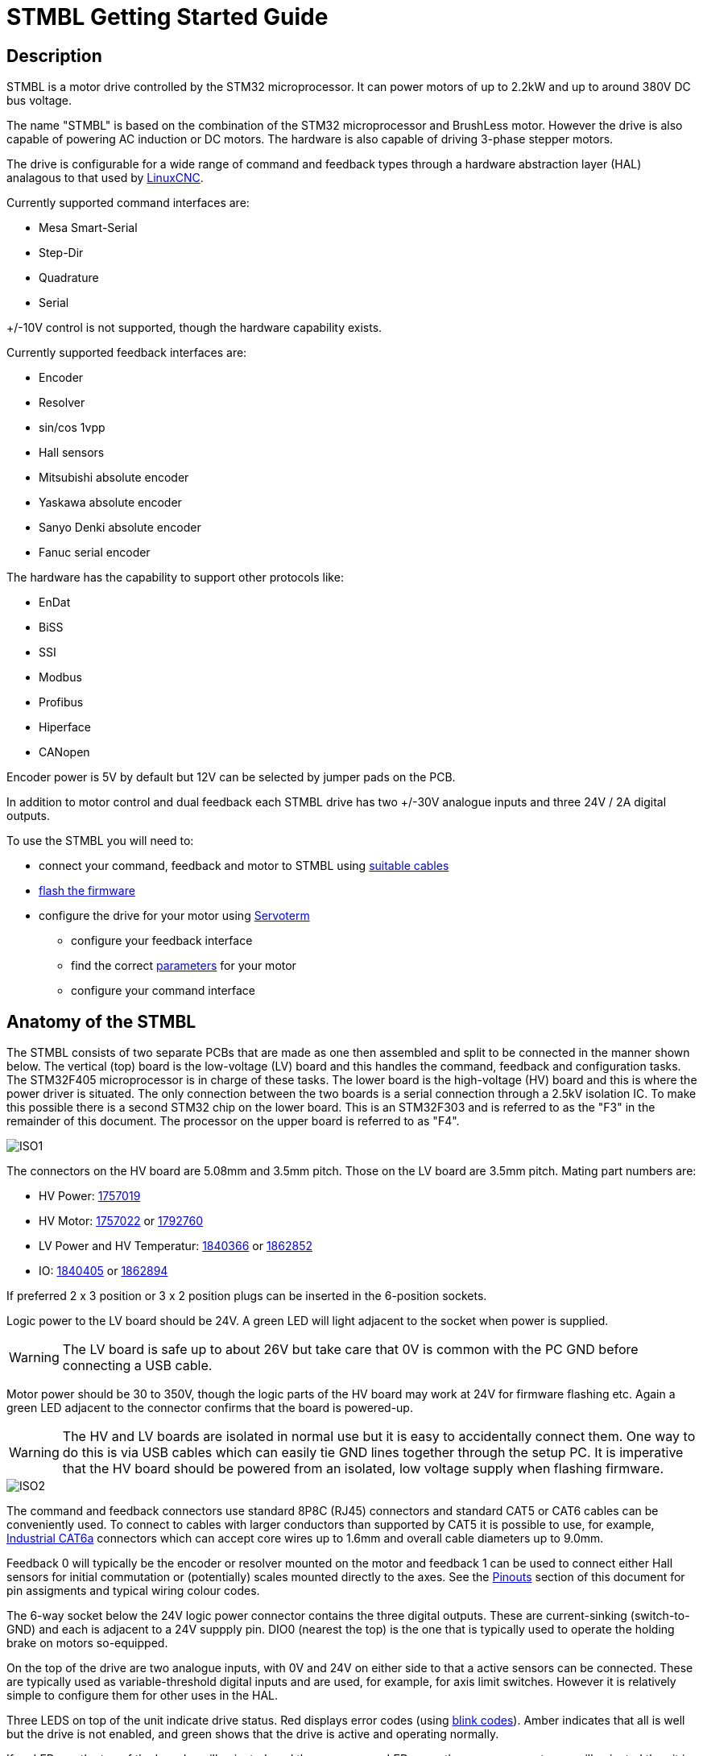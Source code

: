 :lang: en

= STMBL Getting Started Guide

== Description

STMBL is a motor drive controlled by the STM32 microprocessor. It can 
power motors of up to 2.2kW and up to around 380V DC bus voltage. 

The name "STMBL" is based on the combination of the STM32 microprocessor
and BrushLess motor. However the drive is also capable of powering AC
induction or DC motors. The hardware is also capable of driving 3-phase
stepper motors.

The drive is configurable for a wide range of command and feedback types
through a hardware abstraction layer (HAL) analagous to that used by 
http://linuxcnc.org/docs/2.7/html/hal/intro.html[LinuxCNC]. 

Currently supported command interfaces are:

* Mesa Smart-Serial
* Step-Dir
* Quadrature
* Serial

+/-10V control is not supported, though the hardware capability exists.

Currently supported feedback interfaces are:

* Encoder
* Resolver
* sin/cos 1vpp
* Hall sensors
* Mitsubishi absolute encoder
* Yaskawa absolute encoder
* Sanyo Denki absolute encoder
* Fanuc serial encoder

The hardware has the capability to support other protocols like:

* EnDat
* BiSS
* SSI
* Modbus
* Profibus
* Hiperface
* CANopen

Encoder power is 5V by default but 12V can be selected by jumper pads on
the PCB. 

In addition to motor control and dual feedback each STMBL drive has two
+/-30V analogue inputs and three 24V / 2A digital outputs. 

To use the STMBL you will need to:

* connect your command, feedback and motor to STMBL using
<<Pinouts, suitable cables>>
* <<Flashing Firmware, flash the firmware>>
* configure the drive for your motor using <<Servoterm>> 
** configure your feedback interface
** find the correct <<Motor, parameters>> for your motor
** configure your command interface

== Anatomy of the STMBL

The STMBL consists of two separate PCBs that are made as one then 
assembled and split to be connected in the manner shown below. 
The vertical (top) board is the low-voltage (LV) board and this handles
the command, feedback and configuration tasks. The STM32F405
microprocessor is in charge of these tasks. 
The lower board is the high-voltage (HV) board and this is where the power driver is situated.
The only connection between the two boards is a serial connection
through a 2.5kV isolation IC. To make this possible there is a second
STM32 chip on the lower board. This is an STM32F303 and is referred to as
the "F3" in the remainder of this document. The processor on the upper
board is referred to as "F4".

image::images/ISO1.svg[]

The connectors on the HV board are 5.08mm and 3.5mm pitch. Those on the LV board
are 3.5mm pitch.  Mating part numbers are:

* HV Power: https://octopart.com/1757019-phoenix+contact-789[1757019]
* HV Motor: https://octopart.com/1757022-phoenix+contact-902[1757022] or
https://octopart.com/1792760-phoenix+contact-29279[1792760]
* LV Power and HV Temperatur: https://octopart.com/1840366-phoenix+contact-6675[1840366] or
https://octopart.com/1862852-phoenix+contact-118535[1862852]
* IO: https://octopart.com/1840405-phoenix+contact-14126[1840405] or
https://octopart.com/1862894-phoenix+contact-79205[1862894]

If preferred 2 x 3 position or 3 x 2 position plugs can be inserted in
the 6-position sockets. 

Logic power to the LV board should be 24V. A green LED will light
adjacent to the socket when power is supplied.

WARNING: The LV board is safe up to about 26V but take care that 0V is
common with the PC GND before connecting a USB cable. 

Motor power should be 30 to 350V, though the logic parts of the HV
board may work at 24V for firmware flashing etc. Again a green LED
adjacent to the connector confirms that the board is powered-up.

WARNING: The HV and LV boards are isolated in normal use but it is easy
to accidentally connect them. One way to do this is via USB cables which
can easily tie GND lines together through the setup PC. It is imperative
that the HV board should be powered from an isolated, low voltage supply when flashing firmware. 

image::images/ISO2.svg[]

The command and feedback connectors use standard 8P8C (RJ45) connectors
and standard CAT5 or CAT6 cables can be conveniently used. To connect
to cables with larger conductors than supported by CAT5 it is possible
to use, for example,
https://octopart.com/j00026a2001-telegärtner-24873031[Industrial CAT6a]
connectors which can accept core wires up to 1.6mm and overall cable
diameters up to 9.0mm.

Feedback 0 will typically be the encoder or resolver mounted on the
motor and feedback 1 can be used to connect either Hall sensors for
initial commutation or (potentially) scales mounted directly to the
axes. See the <<Pinouts>> section of this document for pin assigments
and typical wiring colour codes. 

The 6-way socket below the 24V logic power connector contains the three
digital outputs. These are current-sinking (switch-to-GND) and each is
adjacent to a 24V suppply pin. DIO0 (nearest the top) is the one that is
typically used to operate the holding brake on motors so-equipped. 

On the top of the drive are two analogue inputs, with 0V and 24V on
either side to that a active sensors can be connected. These are
typically used as variable-threshold digital inputs and are used, for
example, for axis limit switches. However it is relatively simple to
configure them for other uses in the HAL. 

Three LEDS on top of the unit indicate drive status. Red displays error
codes (using <<Blink Codes,blink codes>>). Amber indicates that all is well but the
drive is not enabled, and green shows that the drive is active and
operating normally. 

If no LEDs on the top of the board are illuminated, and the green power
LEDs near the power connectors _are_ illuminated then it is probably
necessary to <<Flashing Firmware, flash the firmware>>. If there are
LEDs lit on top of the drive then it is probably safe to assume that
firmware is loaded. 

== HAL (Hardware Abstraction Layer)

STMBL uses a data flow graph to configure the drive for
different types of motor, feedback and operation mode.
This is conceptually similar to the HAL in http://linuxcnc.org/docs/2.7/html/hal/intro.html[LinuxCNC] but the format and
commands are different. Also, all pins are floating point so no data
conversion is needed. 

An Application called <<Servoterm>> is used to interact with the HAL
interface and configure the drive. You will need to install and launch
this before it is possible to configure the STMBL.

STMBL HAL configuration does not use any commands other than the = sign
and the <<Servoterm Commands,servoterm commands>>

Assuming that there is already a motor connected to the drive and that
the drive it powered up the <<Servoterm>> display should already be
indicating the motor position feedback. Rotating the motor shaft by hand
might produce something like:

image::images/servoterm3.png[]

Though it equally well might not if the configuration is set up for a
resolver and the motor has an encoder. 

It should be possible to make the motor turn at this point without any
further configuration. The commands that follow will set the hv0 module
up to simply rotate the motor open-loop in direct-mode. (like a stepper
motor) with an excitation current of 0.5A. This should be safe for most
motors that the STMBL is a good match for, but you should choose your
own value. For an explanation of direct and quadrature current see the
section on <<Motor Basics#,motor control basics>>

`hv0.pos = sim0.vel`
`hv0.d_cmd = 0.5`
`hv0.en = 1`

The rotation speed can be altered by changing the sim0 frequency:

`sim0.freq = 5`

STMBL v4 HAL contains a number of components that have built-in linking
behaviour. 

== Resolvers
resolver phase - Setting the phase is very importatnt to get resolver output. 
'res0.phase = X' sets the phase. 
The number is between 0 and 1. Set for the highest output.
Resolver speed - In motor drives resolver speed is typically 1.
one rotation of the resolver = one rotation of the motor.
You will want to add these settings to the config,
so that the drive powers up with the settings as default.

== Motor pole count / setting motor feedback offset
Motor pole count in data sheets is often a total pole count rather
than stmbl required 'pole pair' count.
This is easy to see when running the com_test: type 'link com_test'
This should start the motor turning slowly in open loop, while displaying on the graph.
Ideally the green and black lines will match closely.
If they are not the same speed (same number of peaks) then the motor poles setting is wrong.
'conf0.polecount' can be set without stopping the test.
Set it till the number of green and black peaks are the same.
 
Now the peaks may be offset on the graph.
'conf0.motor_fb_offset' will set this. Adjust this number till the black and grean lines match.
You'll want to add these settings to the config so the drive starts with these defaults.

== Jogging test
If you set the jogging checkbox at the top of servo term and then enable the drive with:
'fault0.en = 1'
Then using the left and right cursor keys should jog the motor.
the escape key will disable the drive quickly if something is not quite right.
If there is a fault then you will need to toggle the enable pin to 0 and back to 1 again.
If the drive oscallates try adjusting the 'conf0.j' setting for inertia.
 
== Drive the motor with a sine wave ###
1. Connect it `rev0.in = sim0.msin`
2. Set amplitude `sim0.amp = 1` (in rad)
3. Set frequency `sim0.freq = 0.5` (in Hz)
4. Enable `fault0.en = 1`

== Or constant velocity ###
1. Connect it `rev0.in = sim0.vel`
2. Set frequency `sim0.freq = 0.5` (in Hz)
3. Enable `fault0.en = 1`

pressing esc at any time will disable the drive. to reenable, press reset or type `fault0.en = 0` followed by `fault0.en = 1`

== Servoterm

Servoterm (servo terminal) provides an interface which allows editing
of the drive HAL configuration. It also provides a rolling graphical
representation of any chosen parameter in the HAL which can be a great
aid to tuning and motor setup. 

Servoterm is supplied as a Google Chrome extension. This might seem
somewhat odd, but does provide for good cross-platform availability. 

Servoterm can be downloaded from https://github.com/STMBL/Servoterm-app[
this link].
Use the green button to download as a ZIP file and then extract on your
PC (Linux / Mac / PC). Open Google Chrome and click the three-dots icon
-> more-tools -> extensions.

[width=600, border]
image::images/Extensions.png[]

Click
"developer mode" and then "Load Unpacked Extension". Then navigate to
the downloaded files and select the "Servoterm" folder. 
You should then be presented with the following, including an option to
launch the application.

[width=600]
[.thumb]
image::images/Extensions2.png[]

If you do not get the option to launch servoterm you can visit
link:chrome://apps[] and click on the servoterm logo.


To connect to the STMBL you will need a mini-USB B cable.

WARNING:Be sure that the 24V PSU is floating or shares a ground
reference with the PC.(Maybe even check the voltage between the
connector and socket before inserting the plug)

You can then click the "connect" button and you should get something
like the image below. <<Servoterm Connection Problems, what if I can
not connect>>

image::images/servoterm1.png[]

Taking the buttons from left to right:

* Connect / Disconnect - Should be fairly self-evident
* Clear - simply clears the screen
* Reset - Reenables the drive and clears faults. Does not reset the STMBL. To do that
type the <<Servoterm Commands,`reset`>> command
* Capture - Allows the output of the graphs to be saved and exported as CSV. First click starts the recording, second click stops and saves the file.
* Jog - when ticked the left-right arrow keys on the keyboard can be
used to jog the motor. 
* Trigger - stops the graph plot until the trigger condition is met.
* Trigger Status Indicator - not a button
* Edit Config - Brings up a sub-window in which the basic system config
can be edited. 

Other than the buttons described above the ramainder of servoterm (and
the STMBL HAL) is controlled by a command-line interface at the bottom. 

Servoterm uses the up and down arrow keys to scroll through previous
commands, but there is no tab-completion. 

This is mainly described in the <<HAL (Hardware Abstraction Layer),HAL>>
section of this document. 
The graphing display is controlled by the "term0" interface. Typing
`term0` at the prompt will show output similar to:

image::images/servoterm2.png[]

The first two entries are internal information about the HAL component
and can be ignored for now.
The next 8 lines say what internal signal each of the wave plots is
connected to. In this case wave0 (the black one) is connected to a sim
signal, in this case the sine wave. (as you might have guessed, typing 
"sim0" will show you the parameters of the simulated signals.)

To connect wave1 (red) to the sawtooth output (which simulates both
encoder feedback and a position command for steady rotation) then simply
type
`term0.wave1 = sim0.vel`
Each wave has an associated offset and gain parameter that can be used
to adjust vertical scale and position. The `term0.send_step` parameter
functions like the time-base of an oscilloscope. 

=== Servoterm Commands

The servoterm command list can be obtained at the command line by using
the `help` command. 

Commands to be used by the user:

* bootloader: enter bootloader
* reset: reset STMBL
* about: show system infos
* help: print this
* link: load config template
* hal: print HAL stats
* hv_update: update the F3 firmware
* show_config: show config templates
* show: show comps in flash
* list: show comp instances
* hv FOOBAR XYZ: send "FOOBAR XYZ" to the HV board

Commands for internal use:

* confcrc: Shows the CRC checksum of the loaded config. 
* flashloadconf: load config from flash
* flashsaveconf: save config to flash
* loadconf: parse config
* showconf: show config - pressing the `Edit config` button is better.
* appendconf: append string to config - also redundant with the config
editor
* deleteconf: delete config
* load: load comp from flash
* start: start rt system
* stop: stop rt system
* fault: trigger fault

=== Servoterm Connection Problems
https://github.com/rene-dev/stmbl/wiki/Development[]

= Flashing Firmware

=== Requirements to build firmware
The GCC cross-compiler for Arm:
gcc-arm-none-eabi-gcc https://launchpad.net/gcc-arm-embedded/+download

You will also need the STMBL source code, available from
https://github.com/rene-dev/stmbl
You can either clone this as a https://git-scm.com[git] archive or just
download a current snapshot as a zip file. 

In order for the STMBL Makefiles to be able to find the gcc binaries
you may need to create the file toolchain-user.mak to point to the correct
folder and version number.

=== Requirements to flash firmware
The STM32 chips have a built-in ROM bootloader, this means that it
should be impossible to "brick" the boards. Each of the two CPUs in the
STMBL drive needs both a dedicated bootloader to start the STMBL firmware
and the firmware itself.

==== Linux/Unix
To flash the boards with USB you will need the dfu-utils package http://dfu-util.sourceforge.net

To flash the boards with a stlink programmer over SWD you will need the stlink package https://github.com/texane/stlink

==== Windows
You will need the STM Virtual Comport driver to connect with Servoterm http://www.st.com/content/st_com/en/products/development-tools/software-development-tools/stm32-software-development-tools/stm32-utilities/stsw-stm32102.html   

And the DfuSe USB device firmware upgrade STMicroelectronics extension to flash the firmware over USB https://www.st.com/en/development-tools/stsw-stm32080.html

=== Checking for Existing Firmware - F4 board

Before flashing firmware it is worth trying to figure out if your board
is completely blank or has been pre-flashed with a bootloader or
firmware. 

If the board will connect with Servoterm then it already has a firmware
and STMBL bootloader. 
"about" will show the firmware information of the F4 board. "hv about"
will give the same information about the F3 board. Go to the 
<<Updating Firmware>> section to flash new firmware. 

If the board lights any LEDs other than the green power-good ones near
to the power input connectors then there is likely to already be a
firmware installed. Go to the 
<<Updating Firmware>> section if you need to update the firmware.  

If the board is powered with 24V to the LV board and connected with USB
to a PC then it will report as "STMBL Virtual ComPort:" in the Apple
System Profiler,  "ID 0483:5740 STMicroelectronics STM32F407" in lsusb
in Linux and "STMBL Virtual COM Port" in the Windows device manager if
there is a full firmware + STM32 bootloader installed. 

If the board shows "STM32 BOOTLOADER" (Mac) 
"0483:df11 STMicroelectronics STM Device in DFU Mode" (Linus lsusb) or
"STM32 BOOTLOADER" (Windows Device Manager) when powered up (without
using the boot pads) then this indicates that it already has an STMBL
bootloader. (though no harm is done by re-flashing this)

If the LV board does not show up at all on the USB bus then attempt to
put it in ROM boot mode by shorting the boot pads together while connection the 24V, you should
see "STM32 Bootlader" (Mac), "STMicroelectronics STM Device in DFU Mode"
(Linux lsusb) or "STM32 BOOTLOADER" (Windows Device Manager)
In this case you will need to flash both the STMBL bootloader and the
STMBL firmware. Go to the <<Flashing the LV board with no bootloader>> section.

=== Checking for existing firmware - F3 board

With 24V to the F3 board and with the F4 board _unpowered_ look at
the red LED under the fan, near the USB connector. 

If the HV board has both an STMBL bootloader and an STMBL Firmware
installed then it will illuminate only the green power LED and will flash
the red LED slowly to indicate no comms with the F4 board (which is
why this check should be done with the F4 board unpowered). Go to the
<<Updating Firmware>> section in this scenario. 

If the F3 board does not flash the red LED when the F4 is unpowered then
there is no bootloader and no firmware flashed. Go to the
<<Flashing the HV board with no bootloader>> section.

If the F3 board has only a bootloader flashed and no or broken firmware then the
red LED will flash rapidly. 
Use the instructions in <<Updating Firmware>> in this case. 

The boards can also be flashed with a SWD programmer, but that process
is not documented here. 

It can be convenient to flash the boards to test them before separating
the halves and before installing the IRAM module and bus capacitors if
you have a self-built or part-assembled board. 

Precompiled Binary versions of the firmware can be downloaded from
https://github.com/rene-dev/stmbl/releases

When compiling from the source code firmware flashing is handled by
specifying a makefile target for each of the firmware sections. 

=== Updating Firmware

The firmware on both the F3 and F4 board can be updated through the F4 USB
port and without access to the boot pads. 

Connect 24V to both the F3 and F4 boards.

In the source software folder type

 git pull
 
to get the latest software version

 make clean
 
to ensure that all files are freshened

 make
 make binall
 
to create the binary files to be flashed

 make btburn
 
to program the F4 firmware and transfer a copy of the F3 software or 

 make all_btburn
 
to program the F4 firmware + bootloader and transfer a copy of the F3 software (Warning: this will overwrite your config). 

There should then be a quantity of text output culminating with a
progress bar like:

 Downloading to address = 0x08000000, size = 2756
 Download	[=========================] 100%         2756 bytes

You can now re-connect with servoterm and check the firmware version with

 about
 
Updating the F3 firmware is done via Servoterm using the

 hv_update
 
command. This should give output similar to:

 hv_update: SEND_TO_BOOTLOADER
 hv_update: ERASE_FLASH
 hv_update: SEND_APP
 hv_update: status: 4%
 ...
 hv_update: status: 95%
 hv_update: CRC_CHECK
 hv_update: status: 100%
 hv_update: FLASH_SUCCESS
 hv_update: status: 100%
 hv_update: SLAVE_IN_APP
 
 If this fails multiple times go to the <<Flashing the HV board with no bootloader>> section.

=== Flashing the LV board with no bootloader

To flash the initial bootloader and firmware it is necessary to put the STM32 CPU
into ROM bootloader mode. You do this by shorting together the two pads
marked "boot" on the LV board while connection the 24V supply. 
This is a bit of a fiddle but should only need to be done once when
the board is first built. For the exact location of
these pads see the illustration in the <<Anatomy of the STMBL,Anatomy>>
section. Typically a small screwdriver can be used for this purpose. 
At this point the board should appear as an "STM32 Bootloader" in the 
USB tree of the attached PC. 

Follow the <<Updating Firmware>> instructions and use the 
 
  make all_btburn

command.

=== Flashing the HV board with no bootloader

Connect the USB cable to the HV board and short the
boot pads on the HV board while connection 24V to the HV input.
to put it into bootloader mode. Again it
should appear in the USB device tree. 

Follow the <<Updating Firmware>> instructions but use the 
 
  make f3_all_btburn

command.

### conf Pins ###
#### Motor ####
[Here is a quick tutorial to measure AC servo parameters](https://github.com/rene-dev/stmbl/wiki/motor-parameters)

* conf0.r phase-neutral resistance (ohm)
* conf0.l phase-neutral inductance (henry)
* conf0.j inertia (kg*m^2)
* conf0.psi torque constant (V*s/rad)
* conf0.polecount number of pole pairs
* conf0.max_vel max velocity (rad/s)
* conf0.max_acc max acceleration (rad/s^2)
* conf0.max_force max torque (Nm)
* conf0.max_ac_cur max AC current (A)

##### adc0.sin_offset adc0.cos_offset adc0.sin_gain adc0.cos_gain#####
Offsets and gains for analog inputs of FB0. Only needed for sin/cos or if high precision with resolvers is required.

== Motor parameters

Unfortunately servo motor datasheets often lack a good description of the parameters. There is a difference between line-to-line and phase values. Here are listed the most important motor parameters and how to determine them.

### resistance conf0.r (ohm) ###
1. measure line-to-line resistance R
2. convert to phase resistance conf0.r = R/2

### inductance conf0.l (henry) ###
1. measure line-to-line inductance L
2. convert to phase inductance conf0.l = L/2

If you can't measure this set it to 0.001/(phase resistance).

### moment of inertia conf0.j (kg*m^2) ###
1. read moment of inertia from datasheet

### polepair count conf0.polecount () ###
1. attach a power supply to the motor (limit the current)
2. turn the motor one rotation and count the number N of positions it snaps in conf0.polecount = N

### torque constant conf0.psi (V*s/rad) ###
The default value works for most motors. Normaly you don't have to measure this!
There is no common ground for the toque constant. Some manufacturers state the current in RMS, others in peak-to-peak. We also stumbled over values that were neither.

How to determine psi:

#### Scope ####
1. Drive motor at constant speed (lathe, power drill, ...)
2. Connect an oscilloscope between two phases and measure frequency F (Hz) and peak, line-to-line voltage U0 (V)
3. Convert to line-to-neutral voltage U1 = U0/sqrt(3)
4. Convert to amplitude U2 = U1/2
5. Convert to torque constant conf0.psi = U2/F/2.0/PI

#### STMBL ####
It's also possible to measure psi directly with STMBL. Maybe even automatically in a future version.

1. Disconnect the HV power, leave the servo connected.
2. Connect with Servoterm, drag&drop this file into Servoterm: https://github.com/rene-dev/stmbl/blob/master/conf/template/psi.txt
3. Type `stop` and  `start`
4. Turn the shaft of the motor. You can use your hand for a rough estimation, but it's probably better to drive with a cordless drill. The closer to the nominal RPM rating, the more accurate the result will be. There is no need to turn the shaft continuously, a quick short turn of one revolution is sufficient.
5. Type `psi0.max_psi` and you will get the peak psi value that was measured. You can set `conf0.psi` to the measured peak psi value now. If you did not drive the motor reasonably fast, the proper psi value is probably a couple percent higher.

#### KV ####
psi = 60.0 / #POLE_PAIRS / sqrt(3) / 2.0 / PI / KV

#### Nm/A ####
psi = (Nm/A) / 2.0 * 3.0 / #POLE_PAIRS

#### PID ####
The default values work for most motors. Normaly you don't have to tune this.
The STMBL PID works differnt than common PID loops. Understand the https://github.com/rene-dev/stmbl/blob/master/shared/comps/pid.c[code] and it's interaction with the https://github.com/rene-dev/stmbl/blob/master/shared/comps/pmsm_limits.c[motor model] first!

* conf0.pos_p position pid proportional gain (1/s)
* conf0.vel_p velocity pid proportional gain (1/s)
* conf0.vel_i velocity pid integral gain
* conf0.cur_p current pid proportional gain (V/A)
* conf0.cur_i current pid integral gain
* conf0.cur_ff current pid resistance feedforward gain
* conf0.cur_ind current pid BEMF feedforward gain


#### Command ####
* conf0.cmd_rev command reverse
* conf0.cmd_res command resolution (1/rev)

#### Limits ####
Exceeding a limit results in an action.

* conf0.max_dc_volt voltage limit (V):  disable drive
* conf0.high_dc_volt brake resistor limit (V) : activate brake resistor (Note: there is no build in brake resistor in STMBL V3 or V4)
* conf0.low_dc_volt voltage limit (V): disable drive
* conf0.max_hv_temp temperature limit (°C): disable drive
* conf0.high_hv_temp temperature limit (°C): reduce max current
* conf0.fan_hv_temp temperature limit (°C): activate fan
* conf0.max_pos_error max positon error (rad): disable drive
* conf0.max_sat max saturation time (s): disable drive

== Pinouts

=== Command connector wiring:

|===
|Pin |Colour |Smart Serial |Step/Dir |Quadrature

|1 |Orange Stripe |RX+ |Step+ |A+
|2 |Orange        |RX- |Step- |A-
|3 |Green Stripe  |TX+ |Dir+  |B+
|4 |Blue          |    |Err-  |   
|5 |Blue Stripe   |    |Err+  |   
|6 |Green         |TX- |Dir-  |B- 
|7 |Brown Stripe  |    |Enbl+ | 
|8 |Brown         |    |Enbl- | 
|===

=== Feedback connector wiring - encoders etc

|===
|Pin |Colour |Resolver |Encoder |1Vpp |UVW |Mitsubishi |Sanyo-Denki |Yaskawa |Omron 

|1 |Orange Stripe |Sin+ |A+  |Sin+ |U+  |    |      |  |
|2 |Orange        |Sin- |A-  |Sin- |U-  |    |      |  |
|3 |Green Stripe  |Cos+ |B+  |Cos+ |V+  |    |      |  |
|4 |Blue          |Ref- |Z-  |     |W-  |2   |Blue  |6 |4 
|5 |Blue Stripe   |Ref+ |Z+  |     |W+  |1   |Brown |5 |7 
|6 |Green         |Cos- |B-  |Cos- |V-  |    |      |  |
|7 |Brown Stripe  |AIN  |VCC |VCC  |VCC |VCC |Red   |1 |6 
|8 |Brown         |GND  |GND |GND  |GND |GND |Black |2 |3 
|===

=== Connector wiring - serial protocols

|===
|Pin |Colour|RS485 |RS422 |UART |USART |UART HD |USART HD |SPI |SPI HD

|1 |Orange Stripe |    |A   |RX+ |RX+  |       |       |MISO+ |CS+ 
|2 |Orange        |    |B   |RX- |RX-  |       |       |MISO- |CS- 
|3 |Green Stripe  |    |    |    |CLK+ |       |CLK+   |CLK+  |CLK+ 
|4 |Blue          |B   |Z   |TX- |TX-  |TX/RX- |TX/RX- |MOSI- |MOSI-
|5 |Blue Stripe   |A   |Y   |TX+ |TX+  |TX/RX+ |TX/RX+ |MOSI+ |MOSI+
|6 |Green         |    |    |    |CLK- |       |CLK-   |CLK-  |CLK- 
|7 |Brown Stripe  |VCC |VCC |VCC |VCC  |VCC    |VCC    |VCC   |VCC  
|8 |Brown         |GND |GND |GND |GND  |GND    |GND    |GND   |GND  
|===


== linuxcnc
STMBL supports Mesa Smartserial to communicate with LinuxCNC. http://linuxcnc.org/docs/html/man/man9/sserial.9.html

https://www.youtube.com/watch?v=5CKMrOy0ZXk

# Version 3 #
Version 3 can connect via rj45 to our db25 bob: https://github.com/rene-dev/stmbl/tree/master/hw/kicad/bob/db25_bob

It plugs into any DB25 mesa card, and provides full isolation.

Supported are 5i25, 6i25, 7i92, 7i80DB, 7i76E.

To use stmbl with 7I74 or 7I44 you need to make a custom cable.

|===
| Mesa               | STMBL              |

| 1 Orange stripe    | 2 Orange           |
| 2 Orange           | 1 Orange stripe    |
| 3 Green stripe     | 5 Blue stripe      |
| 6 Green            | 4 Blue             |
|===

# Version 4 #
Version 4 can plug directly into a 7I74 or 7I44.

# STMBL config
    # At the end of your STMBL config, load sserial:
    link sserial

    # set the scale
    linrev0.scale = 5
# Example: HAL config for Position mode with Position feedback ##

This is an example for one axis, Mesa 5i25 and one stmbl board, added to a .hal file in a machine config:

    # This is an example for linuxcnc hal in position mode for the x-axis:
    net xposcmd joint.0.motor-pos-cmd  => hm2_5i25.0.stbl.0.0.pos_cmd
    net xvelcmd joint.0.vel-cmd        => hm2_5i25.0.stbl.0.0.vel_cmd
    net xposfb  joint.0.motor-pos-fb  <=  hm2_5i25.0.stbl.0.0.pos_fb
    net xenable joint.0.amp-enable-out => hm2_5i25.0.stbl.0.0.enable
    net xfault  joint.0.amp-fault-in  <=  hm2_5i25.0.stbl.0.0.fault
    net xindex  joint.0.index-enable  <=> hm2_5i25.0.stbl.0.0.index_enable

# Example: Full Machine Config with STMBL boards, Mesa 7i80, Mesa 7i77, Analog Outputs, Encoder Inputs

See <https://github.com/aShure/cnc-configs/tree/master/justinbieber>

== Blink Codes
=== F4 Board
1. Normal Operation
 * No Error (Green LED on top illuminated. Good!)
 * Drive disabled (Yellow LED on top. Drive ready to go but disabled.)
 * Autophasing (Green and Yellow)
2. Errors
 * Soft fault, resettable (Red LED blinks according to the list below)
 * Hard fault, bad! (All LEDs on top blink.)

Count the number of blinks of the red LED. Each number indicates a
different class of faults. 

1. Command Error. Common during setup. Only really relevant to smart-serial
2. Motor Feedback Error
3. Commutation Feedback Error
4. Joint Feedback Error
5. Position Error
6. Saturation Error
7. Motor temperature high
8. HV Board serial CRC Error
9. HV Board comms Timeout Error
10. HV Board over-temperature
11. HV Voltage out of range
12. HV Board Fault
13. HV current offset fault
14. HV Overcurrent RMS
15. HV Overcurrent Peak
16. HV Overcurrent HW

=== F3 Board
1. Normal operation
 * Green LED at power input
2. Errors
 * Red LED under fan blinks fast - Bootloader but no or broken firmware
 * Red LED under fan blinks slow - No communication with F4
 * Red LED under fan does not blink _AND_ F4 not plugged in - No firmware or bootloader

== Specs 
=== PCB Version 4
|===
| connector | abs. MIN | MIN | TYP | MAX | abs. MAX | unit | note |

| 24V       | 0        | 15  | 24  | 25  | 26       | V    |      |
| 24V       |          |     | 0.2 | 3   | 6        | A    | 1    |
| HV        | 0        | 24  | 320 | 380 | 400      | V    |      |
| HV        | -28      | -17 |     | 17  | 28       | A    | 2    |
| CMD       | -7       | 0   |     | 5   | 12       | V    |      |
| CMD       | -250     | -50 |     | 50  | 250      | mA   |      |
| FB VPP    | 0        | 0   |     | 12  | 24       | V    |      |
| FB VPP    | 0        | 0   | 500 | 1000| 1500     | mA   |      |
| FB diff.  | -7       | 0   |     | 5   | 12       | V    |      |
| FB diff.  |          | -1.2|     | +1.2|          | Vpp  | 3    |
| FB        | -250     | -50 |     | 50  | 250      | mA   |      |
| output    | 0        | 0   |     | 24  | 26       | V    |      |
| output    | 0        | 0   |     | 1   | 2        | A    |      |
| input     | -36      | -24 |     | 24  | 36       | V    |      |
| IO        | 0        | 0   |     | 5   | 5        | V    |      |
| UVW       | 0        | 0   |     | 380 | 400      | V    |      |
| UVW       | -30      | -28 |     | 28  | 30       | A    |      |
| UVW avg.  |          | -17 |     | 17  |          | A    | 2    |
|===

note 1: depends on brake, fan and encoder consumption  

note 2: depends on PCB and driver cooling  

note 3: for analog input

